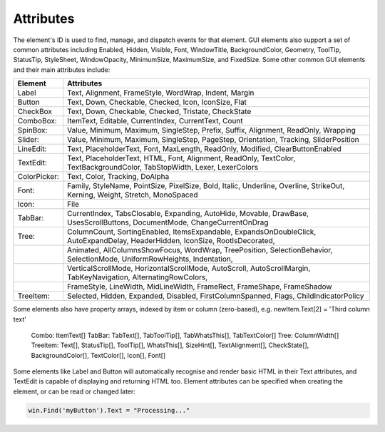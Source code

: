 Attributes
----------

The element's ID is used to find, manage, and dispatch events for that element. GUI elements also support a set of common attributes including 
Enabled, Hidden, Visible, Font, WindowTitle, BackgroundColor, Geometry, ToolTip, StatusTip, StyleSheet, WindowOpacity, MinimumSize, MaximumSize, 
and FixedSize. Some other common GUI elements and their main attributes include:

+---------------------------------------------------------------------------------------+-------------------------------------------------------------------------------------------------------------------------------+
| Element                                                                               | Attributes                                                                                                                    |
+=======================================================================================+===============================================================================================================================+
| Label                                                                                 | Text, Alignment, FrameStyle, WordWrap, Indent, Margin                                                                         |
+---------------------------------------------------------------------------------------+-------------------------------------------------------------------------------------------------------------------------------+
| Button                                                                                | Text, Down, Checkable, Checked, Icon, IconSize, Flat                                                                          |
+---------------------------------------------------------------------------------------+-------------------------------------------------------------------------------------------------------------------------------+
| CheckBox                                                                              | Text, Down, Checkable, Checked, Tristate, CheckState                                                                          |
+---------------------------------------------------------------------------------------+-------------------------------------------------------------------------------------------------------------------------------+
| ComboBox:                                                                             | ItemText, Editable, CurrentIndex, CurrentText, Count                                                                          |
+---------------------------------------------------------------------------------------+-------------------------------------------------------------------------------------------------------------------------------+
| SpinBox:                                                                              | Value, Minimum, Maximum, SingleStep, Prefix, Suffix, Alignment, ReadOnly, Wrapping                                            |
+---------------------------------------------------------------------------------------+-------------------------------------------------------------------------------------------------------------------------------+
| Slider:                                                                               | Value, Minimum, Maximum, SingleStep, PageStep, Orientation, Tracking, SliderPosition                                          |
+---------------------------------------------------------------------------------------+-------------------------------------------------------------------------------------------------------------------------------+
| LineEdit:                                                                             | Text, PlaceholderText, Font, MaxLength, ReadOnly, Modified, ClearButtonEnabled                                                |
+---------------------------------------------------------------------------------------+-------------------------------------------------------------------------------------------------------------------------------+
| TextEdit:                                                                             | Text, PlaceholderText, HTML, Font, Alignment, ReadOnly, TextColor, TextBackgroundColor, TabStopWidth, Lexer, LexerColors      |
+---------------------------------------------------------------------------------------+-------------------------------------------------------------------------------------------------------------------------------+
| ColorPicker:                                                                          | Text, Color, Tracking, DoAlpha                                                                                                |
+---------------------------------------------------------------------------------------+-------------------------------------------------------------------------------------------------------------------------------+
| Font:                                                                                 | Family, StyleName, PointSize, PixelSize, Bold, Italic, Underline, Overline, StrikeOut, Kerning, Weight, Stretch, MonoSpaced   |
+---------------------------------------------------------------------------------------+-------------------------------------------------------------------------------------------------------------------------------+
| Icon:                                                                                 | File                                                                                                                          |
+---------------------------------------------------------------------------------------+-------------------------------------------------------------------------------------------------------------------------------+
| TabBar:                                                                               | CurrentIndex, TabsClosable, Expanding, AutoHide, Movable, DrawBase, UsesScrollButtons, DocumentMode, ChangeCurrentOnDrag      |
+---------------------------------------------------------------------------------------+-------------------------------------------------------------------------------------------------------------------------------+
| Tree:                                                                                 | ColumnCount, SortingEnabled, ItemsExpandable, ExpandsOnDoubleClick, AutoExpandDelay, HeaderHidden, IconSize, RootIsDecorated, |
+---------------------------------------------------------------------------------------+-------------------------------------------------------------------------------------------------------------------------------+
|                                                                                       | Animated, AllColumnsShowFocus, WordWrap, TreePosition, SelectionBehavior, SelectionMode, UniformRowHeights, Indentation,      |
+---------------------------------------------------------------------------------------+-------------------------------------------------------------------------------------------------------------------------------+
|                                                                                       | VerticalScrollMode, HorizontalScrollMode, AutoScroll, AutoScrollMargin, TabKeyNavigation, AlternatingRowColors,               |
+---------------------------------------------------------------------------------------+-------------------------------------------------------------------------------------------------------------------------------+
|                                                                                       | FrameStyle, LineWidth, MidLineWidth, FrameRect, FrameShape, FrameShadow                                                       |
+---------------------------------------------------------------------------------------+-------------------------------------------------------------------------------------------------------------------------------+
| TreeItem:                                                                             | Selected, Hidden, Expanded, Disabled, FirstColumnSpanned, Flags, ChildIndicatorPolicy                                         |
+---------------------------------------------------------------------------------------+-------------------------------------------------------------------------------------------------------------------------------+


Some elements also have property arrays, indexed by item or column (zero-based), e.g. newItem.Text[2] = 'Third column text'

	Combo:		ItemText[]
	TabBar:		TabText[], TabToolTip[], TabWhatsThis[], TabTextColor[]
	Tree:		ColumnWidth[]
	Treeitem: 	Text[], StatusTip[], ToolTip[], WhatsThis[], SizeHint[], TextAlignment[], CheckState[], BackgroundColor[], TextColor[], Icon[], Font[]
	
Some elements like Label and Button will automatically recognise and render basic HTML in their Text attributes, and TextEdit is capable of displaying and returning HTML too. Element attributes can be specified when creating the element, or can be read or changed later:

..  code-block:: python

	win.Find('myButton').Text = "Processing..."